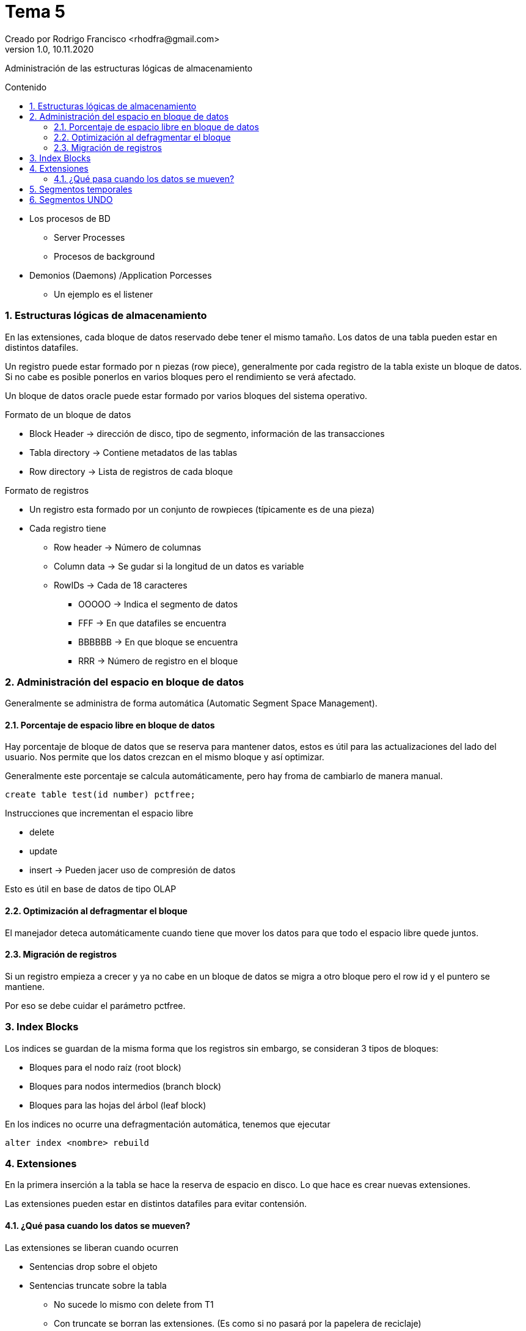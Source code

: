 = Tema 5
Creado por Rodrigo Francisco <rhodfra@gmail.com>
Version 1.0, 10.11.2020
:description: Tema 05 BDA
:keywords: procesos
:sectnums: 
// Configuracion de la tabla de contenidos
:toc: 
:toc-placement!:
:toclevels: 4                                          
:toc-title: Contenido

// Ruta base de las imagenes
:imagesdir: ./README.assets/ 

// Resaltar sintaxis
:source-highlighter: pygments

// Iconos para entorno local
ifndef::env-github[:icons: font]

// Iconos para entorno github
ifdef::env-github[]
:caution-caption: :fire:
:important-caption: :exclamation:
:note-caption: :paperclip:
:tip-caption: :bulb:
:warning-caption: :warning:
endif::[]

Administración de las estructuras lógicas de almacenamiento

toc::[]

* Los procesos de BD
** Server Processes
** Procesos de background
* Demonios (Daemons) /Application Porcesses
** Un ejemplo es el listener

=== Estructuras lógicas de almacenamiento

En las extensiones, cada bloque de datos reservado debe tener el mismo tamaño.
Los datos de una tabla pueden estar en distintos datafiles.

Un registro puede estar formado por n piezas (row piece), generalmente por cada
registro de la tabla existe un bloque de datos. Si no cabe es posible ponerlos
en varios bloques pero el rendimiento se verá afectado.

Un bloque de datos oracle puede estar formado por varios bloques del sistema
operativo. 


.Formato de un bloque de datos
* Block Header -> dirección de disco, tipo de segmento, información de las
  transacciones
* Tabla directory -> Contiene metadatos de las tablas
* Row directory -> Lista de registros de cada bloque 

.Formato de registros
* Un registro esta formado por un conjunto de rowpieces (típicamente es de una
  pieza)
* Cada registro tiene 
** Row header -> Número de columnas
** Column data -> Se gudar si la longitud de un datos es variable
** RowIDs -> Cada de 18 caracteres
*** OOOOO -> Indica el segmento de datos
*** FFF -> En que datafiles se encuentra
*** BBBBBB -> En que bloque se encuentra
*** RRR -> Número de registro en el bloque


=== Administración del espacio en bloque de datos

Generalmente se administra de forma automática (Automatic Segment Space
Management).

==== Porcentaje de espacio libre en bloque de datos

Hay porcentaje de bloque de datos que se reserva para mantener datos, estos 
es útil para las actualizaciones del lado del usuario. Nos permite que los datos
crezcan en el mismo bloque y así optimizar.

Generalmente este porcentaje se calcula automáticamente, pero hay froma de
cambiarlo de manera manual.


[source,sh]
----
create table test(id number) pctfree;
----

.Instrucciones que incrementan el espacio libre
* delete
* update
* insert -> Pueden jacer uso de compresión de datos

Esto es útil en base de datos de tipo OLAP


==== Optimización al defragmentar el bloque

El manejador deteca automáticamente cuando tiene que mover los datos para que 
todo el espacio libre quede juntos.


==== Migración de registros 

Si un registro empieza a crecer y ya no cabe en un bloque de datos se migra a 
otro bloque pero el row id y el puntero se mantiene.

Por eso se debe cuidar el parámetro pctfree.


=== Index Blocks

Los indices se guardan de la misma forma que los registros sin embargo, se
consideran 3 tipos de bloques: 

* Bloques para el nodo raíz (root block)
* Bloques para nodos intermedios (branch block)
* Bloques para las hojas del árbol (leaf block)

En los indices no ocurre una defragmentación automática, tenemos que ejecutar 

[source,sh]
----
alter index <nombre> rebuild
----

=== Extensiones

En la primera inserción a la tabla se hace la reserva de espacio en disco. Lo
que hace es crear nuevas extensiones.

Las extensiones pueden estar en distintos datafiles para evitar contensión.

==== ¿Qué pasa cuando los datos se mueven?

Las extensiones se liberan cuando ocurren

* Sentencias drop sobre el objeto
* Sentencias truncate sobre la tabla
** No sucede lo mismo con delete from T1
** Con truncate se borran las extensiones. (Es como si no pasará por la papelera
  de reciclaje)
* Si se hace una defragmentación de extensiones vamos a poder optimizar la 
  ejecución de un _table access full_


Cuando la tabla tiene más de un elemento, por ejemplo, indices, blobs.
Por ejemplo, una tabla con pk y blobs tendría 4 segmentos

Se puede particionar tablas e incluso indices.


=== Segmentos temporales

Es un espacio en disco que se necesita para hacer operaciones de manera temporal
y poerteriormente se elimina. Hacer cálculos, ordenar, crear tablas hash

=== Segmentos UNDO

Sirve para implementar rollbacks de una transacciones.
Nos ayuda a implementar la propiedad ACID de las BDs.

También se pueden realizar operaciones relacionadas con la funcionalidad
flashback.
* Se puede hacer _rollback_ a pesar de haber hecho commit.

Administracion del espacio empleando segmentos

El primer bloque creado se le llamada *bitmap block* 

